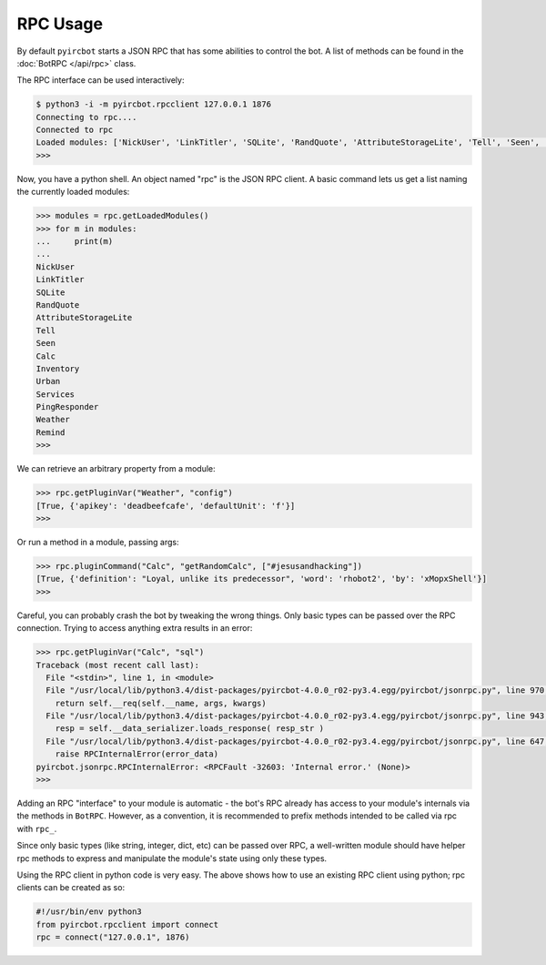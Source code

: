 RPC Usage
=========

By default ``pyircbot`` starts a JSON RPC that has some abilities to control 
the bot. A list of methods can be found in the :doc:`BotRPC </api/rpc>` class.

The RPC interface can be used interactively:

.. code-block:: bash

   $ python3 -i -m pyircbot.rpcclient 127.0.0.1 1876
   Connecting to rpc....
   Connected to rpc
   Loaded modules: ['NickUser', 'LinkTitler', 'SQLite', 'RandQuote', 'AttributeStorageLite', 'Tell', 'Seen', 'Calc', 'Inventory', 'Urban', 'Services', 'PingResponder', 'Weather', 'Remind']
   >>>

Now, you have a python shell. An object named "rpc" is the JSON RPC client. A
basic command lets us get a list naming the currently loaded modules:

.. code-block:: python

   >>> modules = rpc.getLoadedModules()
   >>> for m in modules:
   ...     print(m)
   ...
   NickUser
   LinkTitler
   SQLite
   RandQuote
   AttributeStorageLite
   Tell
   Seen
   Calc
   Inventory
   Urban
   Services
   PingResponder
   Weather
   Remind
   >>>

We can retrieve an arbitrary property from a module: 

.. code-block:: python

   >>> rpc.getPluginVar("Weather", "config")
   [True, {'apikey': 'deadbeefcafe', 'defaultUnit': 'f'}]
   >>>

Or run a method in a module, passing args:

.. code-block:: python

   >>> rpc.pluginCommand("Calc", "getRandomCalc", ["#jesusandhacking"])
   [True, {'definition': "Loyal, unlike its predecessor", 'word': 'rhobot2', 'by': 'xMopxShell'}]
   >>>

Careful, you can probably crash the bot by tweaking the wrong things. Only 
basic types can be passed over the RPC connection. Trying to access anything 
extra results in an error:

.. code-block:: python

   >>> rpc.getPluginVar("Calc", "sql")
   Traceback (most recent call last):
     File "<stdin>", line 1, in <module>
     File "/usr/local/lib/python3.4/dist-packages/pyircbot-4.0.0_r02-py3.4.egg/pyircbot/jsonrpc.py", line 970, in __call__
       return self.__req(self.__name, args, kwargs)
     File "/usr/local/lib/python3.4/dist-packages/pyircbot-4.0.0_r02-py3.4.egg/pyircbot/jsonrpc.py", line 943, in __req
       resp = self.__data_serializer.loads_response( resp_str )
     File "/usr/local/lib/python3.4/dist-packages/pyircbot-4.0.0_r02-py3.4.egg/pyircbot/jsonrpc.py", line 647, in loads_response
       raise RPCInternalError(error_data)
   pyircbot.jsonrpc.RPCInternalError: <RPCFault -32603: 'Internal error.' (None)>
   >>>

Adding an RPC "interface" to your module is automatic - the bot's RPC already 
has access to your module's internals via the methods in ``BotRPC``. However, 
as a convention, it is recommended to prefix methods intended to be called via 
rpc with ``rpc_``.

Since only basic types (like string, integer, dict, etc) can be passed over 
RPC, a well-written module should have helper rpc methods to express and 
manipulate the module's state using only these types.

Using the RPC client in python code is very easy. The above shows how to use 
an existing RPC client using python; rpc clients can be created as so:

.. code-block:: python

    #!/usr/bin/env python3
    from pyircbot.rpcclient import connect
    rpc = connect("127.0.0.1", 1876)
